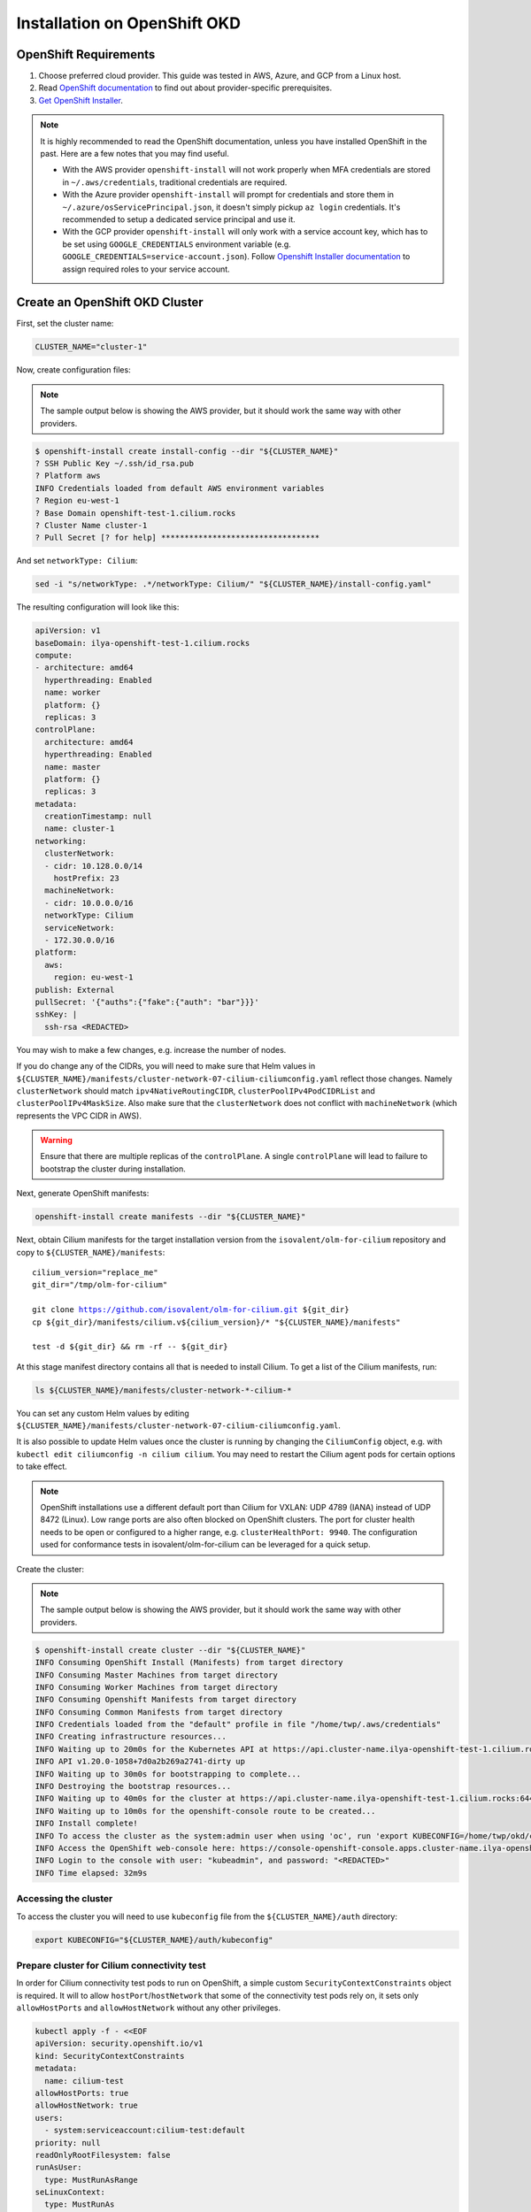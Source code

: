 *****************************
Installation on OpenShift OKD
*****************************

OpenShift Requirements
======================

1. Choose preferred cloud provider. This guide was tested in AWS, Azure, and GCP
   from a Linux host.

2. Read `OpenShift documentation <https://docs.okd.io/latest/welcome/index.html>`_ to find out about provider-specific prerequisites.

3. `Get OpenShift Installer <https://github.com/okd-project/okd#getting-started>`_.

.. note::

   It is highly recommended to read the OpenShift documentation, unless you have
   installed OpenShift in the past. Here are a few notes that you may find
   useful.

   - With the AWS provider ``openshift-install`` will not work properly
     when MFA credentials are stored in ``~/.aws/credentials``, traditional credentials are required.
   - With the Azure provider ``openshift-install`` will prompt for
     credentials and store them in ``~/.azure/osServicePrincipal.json``, it
     doesn't simply pickup ``az login`` credentials. It's recommended to
     setup a dedicated service principal and use it.
   - With the GCP provider ``openshift-install`` will only work with a service
     account key, which has to be set using ``GOOGLE_CREDENTIALS``
     environment variable (e.g. ``GOOGLE_CREDENTIALS=service-account.json``).
     Follow `Openshift Installer documentation <https://github.com/openshift/installer/blob/master/docs/user/gcp/iam.md>`_
     to assign required roles to your service account.

Create an OpenShift OKD Cluster
===============================

First, set the cluster name:

.. code-block:: shell-session

   CLUSTER_NAME="cluster-1"

Now, create configuration files:

.. note::

   The sample output below is showing the AWS provider, but
   it should work the same way with other providers.

.. code-block:: shell-session

   $ openshift-install create install-config --dir "${CLUSTER_NAME}"
   ? SSH Public Key ~/.ssh/id_rsa.pub
   ? Platform aws
   INFO Credentials loaded from default AWS environment variables
   ? Region eu-west-1
   ? Base Domain openshift-test-1.cilium.rocks
   ? Cluster Name cluster-1
   ? Pull Secret [? for help] **********************************

And set ``networkType: Cilium``:

.. code-block:: shell-session

   sed -i "s/networkType: .*/networkType: Cilium/" "${CLUSTER_NAME}/install-config.yaml"

The resulting configuration will look like this:

.. code-block:: yaml

   apiVersion: v1
   baseDomain: ilya-openshift-test-1.cilium.rocks
   compute:
   - architecture: amd64
     hyperthreading: Enabled
     name: worker
     platform: {}
     replicas: 3
   controlPlane:
     architecture: amd64
     hyperthreading: Enabled
     name: master
     platform: {}
     replicas: 3
   metadata:
     creationTimestamp: null
     name: cluster-1
   networking:
     clusterNetwork:
     - cidr: 10.128.0.0/14
       hostPrefix: 23
     machineNetwork:
     - cidr: 10.0.0.0/16
     networkType: Cilium
     serviceNetwork:
     - 172.30.0.0/16
   platform:
     aws:
       region: eu-west-1
   publish: External
   pullSecret: '{"auths":{"fake":{"auth": "bar"}}}'
   sshKey: |
     ssh-rsa <REDACTED>

You may wish to make a few changes, e.g. increase the number of nodes.

If you do change any of the CIDRs, you will need to make sure that Helm values in ``${CLUSTER_NAME}/manifests/cluster-network-07-cilium-ciliumconfig.yaml``
reflect those changes. Namely ``clusterNetwork`` should match ``ipv4NativeRoutingCIDR``, ``clusterPoolIPv4PodCIDRList`` and ``clusterPoolIPv4MaskSize``.
Also make sure that the ``clusterNetwork`` does not conflict with ``machineNetwork`` (which represents the VPC CIDR in AWS).

.. warning::

   Ensure that there are multiple replicas of the ``controlPlane``. A single
   ``controlPlane`` will lead to failure to bootstrap the cluster during
   installation.

Next, generate OpenShift manifests:

.. code-block:: shell-session

   openshift-install create manifests --dir "${CLUSTER_NAME}"

Next, obtain Cilium manifests for the target installation version from the
``isovalent/olm-for-cilium`` repository and copy to ``${CLUSTER_NAME}/manifests``:

.. parsed-literal::

   cilium_version="replace_me"
   git_dir="/tmp/olm-for-cilium"

   git clone https://github.com/isovalent/olm-for-cilium.git ${git_dir}
   cp ${git_dir}/manifests/cilium.v${cilium_version}/* "${CLUSTER_NAME}/manifests"

   test -d ${git_dir} && rm -rf -- ${git_dir}

At this stage manifest directory contains all that is needed to install Cilium.
To get a list of the Cilium manifests, run:

.. code-block:: shell-session

   ls ${CLUSTER_NAME}/manifests/cluster-network-*-cilium-*

You can set any custom Helm values by editing ``${CLUSTER_NAME}/manifests/cluster-network-07-cilium-ciliumconfig.yaml``.

It is also possible to update Helm values once the cluster is running by
changing the ``CiliumConfig`` object, e.g. with ``kubectl edit ciliumconfig -n
cilium cilium``. You may need to restart the Cilium agent pods for certain
options to take effect.

.. note::

   OpenShift installations use a different default port than Cilium for VXLAN: UDP 4789 (IANA) instead of UDP 8472 (Linux).
   Low range ports are also often blocked on OpenShift clusters. The port for cluster health needs to be open or
   configured to a higher range, e.g. ``clusterHealthPort: 9940``.
   The configuration used for conformance tests in isovalent/olm-for-cilium can be leveraged for a quick setup.

Create the cluster:

.. note::

   The sample output below is showing the AWS provider, but
   it should work the same way with other providers.

.. code-block:: shell-session

   $ openshift-install create cluster --dir "${CLUSTER_NAME}"
   INFO Consuming OpenShift Install (Manifests) from target directory
   INFO Consuming Master Machines from target directory
   INFO Consuming Worker Machines from target directory
   INFO Consuming Openshift Manifests from target directory
   INFO Consuming Common Manifests from target directory
   INFO Credentials loaded from the "default" profile in file "/home/twp/.aws/credentials"
   INFO Creating infrastructure resources...
   INFO Waiting up to 20m0s for the Kubernetes API at https://api.cluster-name.ilya-openshift-test-1.cilium.rocks:6443...
   INFO API v1.20.0-1058+7d0a2b269a2741-dirty up
   INFO Waiting up to 30m0s for bootstrapping to complete...
   INFO Destroying the bootstrap resources...
   INFO Waiting up to 40m0s for the cluster at https://api.cluster-name.ilya-openshift-test-1.cilium.rocks:6443 to initialize...
   INFO Waiting up to 10m0s for the openshift-console route to be created...
   INFO Install complete!
   INFO To access the cluster as the system:admin user when using 'oc', run 'export KUBECONFIG=/home/twp/okd/cluster-name/auth/kubeconfig'
   INFO Access the OpenShift web-console here: https://console-openshift-console.apps.cluster-name.ilya-openshift-test-1.cilium.rocks
   INFO Login to the console with user: "kubeadmin", and password: "<REDACTED>"
   INFO Time elapsed: 32m9s

Accessing the cluster
---------------------

To access the cluster you will need to use ``kubeconfig`` file from the ``${CLUSTER_NAME}/auth`` directory:

.. code-block:: shell-session

   export KUBECONFIG="${CLUSTER_NAME}/auth/kubeconfig"

Prepare cluster for Cilium connectivity test
--------------------------------------------

In order for Cilium connectivity test pods to run on OpenShift, a simple custom ``SecurityContextConstraints``
object is required. It will to allow ``hostPort``/``hostNetwork`` that some of the connectivity test pods rely on,
it sets only ``allowHostPorts`` and ``allowHostNetwork`` without any other privileges.

.. code-block:: shell-session

   kubectl apply -f - <<EOF
   apiVersion: security.openshift.io/v1
   kind: SecurityContextConstraints
   metadata:
     name: cilium-test
   allowHostPorts: true
   allowHostNetwork: true
   users:
     - system:serviceaccount:cilium-test:default
   priority: null
   readOnlyRootFilesystem: false
   runAsUser:
     type: MustRunAsRange
   seLinuxContext:
     type: MustRunAs
   volumes: null
   allowHostDirVolumePlugin: false
   allowHostIPC: false
   allowHostPID: false
   allowPrivilegeEscalation: false
   allowPrivilegedContainer: false
   allowedCapabilities: null
   defaultAddCapabilities: null
   requiredDropCapabilities: null
   groups: null
   EOF

Deploy the connectivity test
----------------------------

Instructions for deploying the connectivity test can be found in the 
`Cilium documentation <https://docs.cilium.io/en/stable/operations/troubleshooting/#cilium-connectivity-tests>`__.

Cleanup after connectivity test
-------------------------------

Remove the ``SecurityContextConstraints``:

.. code-block:: shell-session

   kubectl delete scc cilium-test

Delete the cluster
------------------

.. code-block:: shell-session

   openshift-install destroy cluster --dir="${CLUSTER_NAME}"

